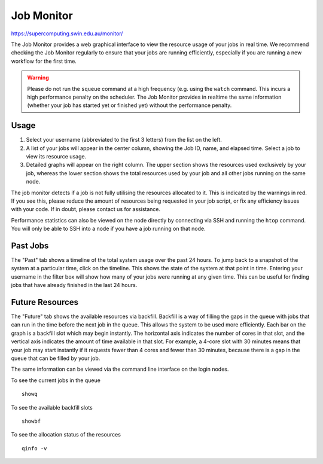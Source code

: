 .. highlight:: rst

Job Monitor
============

https://supercomputing.swin.edu.au/monitor/

The Job Monitor provides a web graphical interface to view the resource usage of your jobs in real time. We recommend checking the Job Monitor regularly to ensure that your jobs are running efficiently, especially if you are running a new workflow for the first time.

.. warning ::
    Please do not run the ``squeue`` command at a high frequency (e.g. using the ``watch`` command. This incurs a high performance penalty on the scheduler. The Job Monitor provides in realtime the same information (whether your job has started yet or finished yet) without the performance penalty.

Usage
-----

#. Select your username (abbreviated to the first 3 letters) from the list on the left.
#. A list of your jobs will appear in the center column, showing the Job ID, name, and elapsed time. Select a job to view its resource usage.
#. Detailed graphs will appear on the right column. The upper section shows the resources used exclusively by your job, whereas the lower section shows the total resources used by your job and all other jobs running on the same node.

The job monitor detects if a job is not fully utilising the resources allocated to it. This is indicated by the warnings in red. If you see this, please reduce the amount of resources being requested in your job script, or fix any efficiency issues with your code. If in doubt, please contact us for assistance.

Performance statistics can also be viewed on the node directly by connecting via SSH and running the ``htop`` command. You will only be able to SSH into a node if you have a job running on that node.

Past Jobs
---------

The "Past" tab shows a timeline of the total system usage over the past 24 hours. To jump back to a snapshot of the system at a particular time, click on the timeline. This shows the state of the system at that point in time. Entering your username in the filter box will show how many of your jobs were running at any given time. This can be useful for finding jobs that have already finished in the last 24 hours.

Future Resources
----------------

The "Future" tab shows the available resources via backfill. Backfill is a way of filling the gaps in the queue with jobs that can run in the time before the next job in the queue. This allows the system to be used more efficiently. Each bar on the graph is a backfill slot which may begin instantly. The horizontal axis indicates the number of cores in that slot, and the vertical axis indicates the amount of time available in that slot. For example, a 4-core slot with 30 minutes means that your job may start instantly if it requests fewer than 4 cores and fewer than 30 minutes, because there is a gap in the queue that can be filled by your job.

The same information can be viewed via the command line interface on the login nodes.

To see the current jobs in the queue

::

    showq

To see the available backfill slots

::

    showbf

To see the allocation status of the resources

::

    qinfo -v
